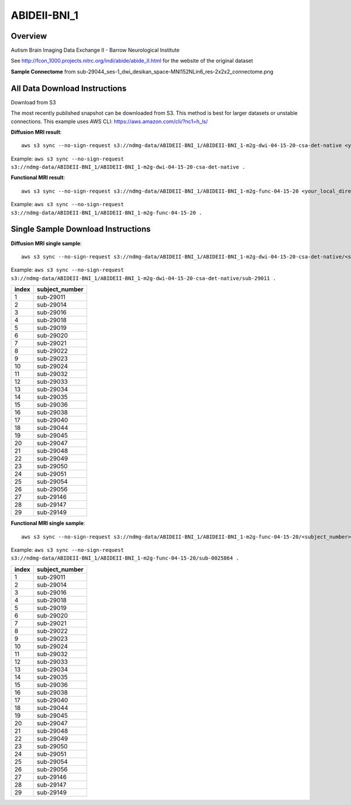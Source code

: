 .. m2g_data documentation master file, created by
   sphinx-quickstart on Tue Mar 10 15:24:51 2020.
   You can adapt this file completely to your liking, but it should at least
   contain the root `toctree` directive.

******************
ABIDEII-BNI_1
******************



Overview
-----------

Autism Brain Imaging Data Exchange II  -  Barrow Neurological Institute


See http://fcon_1000.projects.nitrc.org/indi/abide/abide_II.html for the website of the original dataset

**Sample Connectome** from sub-29044_ses-1_dwi_desikan_space-MNI152NLin6_res-2x2x2_connectome.png


.. image:: ../../_static/connectomic_pic/ABIDEII-BNI_1-sub-29044_ses-1_dwi_desikan_space-MNI152NLin6_res-2x2x2_connectome.png
	:width: 400
	:align: center


All Data Download Instructions
-------------------------------------

Download from S3

The most recently published snapshot can be downloaded from S3. This method is best for larger datasets or unstable connections. This example uses AWS CLI: https://aws.amazon.com/cli/?nc1=h_ls/



**Diffusion MRI result**::

	aws s3 sync --no-sign-request s3://ndmg-data/ABIDEII-BNI_1/ABIDEII-BNI_1-m2g-dwi-04-15-20-csa-det-native <your_local_direction>
	
Example: ``aws s3 sync --no-sign-request s3://ndmg-data/ABIDEII-BNI_1/ABIDEII-BNI_1-m2g-dwi-04-15-20-csa-det-native .``

	
**Functional MRI result**::


	aws s3 sync --no-sign-request s3://ndmg-data/ABIDEII-BNI_1/ABIDEII-BNI_1-m2g-func-04-15-20 <your_local_direction>
	
Example: ``aws s3 sync --no-sign-request s3://ndmg-data/ABIDEII-BNI_1/ABIDEII-BNI_1-m2g-func-04-15-20 .``



Single Sample Download Instructions
----------------------------------------



**Diffusion MRI single sample**::
    
    aws s3 sync --no-sign-request s3://ndmg-data/ABIDEII-BNI_1/ABIDEII-BNI_1-m2g-dwi-04-15-20-csa-det-native/<subject_number> <your_local_direction>

Example: ``aws s3 sync --no-sign-request s3://ndmg-data/ABIDEII-BNI_1/ABIDEII-BNI_1-m2g-dwi-04-15-20-csa-det-native/sub-29011 .``

=====	==============================
index	subject_number
=====	==============================
1    	sub-29011
2    	sub-29014
3    	sub-29016
4    	sub-29018
5    	sub-29019
6    	sub-29020
7    	sub-29021
8    	sub-29022
9		sub-29023
10    	sub-29024
11    	sub-29032
12    	sub-29033
13    	sub-29034
14    	sub-29035
15    	sub-29036
16    	sub-29038
17    	sub-29040
18    	sub-29044
19		sub-29045
20    	sub-29047
21    	sub-29048
22    	sub-29049
23    	sub-29050
24    	sub-29051
25    	sub-29054
26    	sub-29056
27    	sub-29146
28    	sub-29147
29		sub-29149
=====	==============================





**Functional MRI single sample**::
    
    aws s3 sync --no-sign-request s3://ndmg-data/ABIDEII-BNI_1/ABIDEII-BNI_1-m2g-func-04-15-20/<subject_number> <your_local_direction>

Example: ``aws s3 sync --no-sign-request s3://ndmg-data/ABIDEII-BNI_1/ABIDEII-BNI_1-m2g-func-04-15-20/sub-0025864 .``


=====	==============================
index	subject_number
=====	==============================
1    	sub-29011
2    	sub-29014
3    	sub-29016
4    	sub-29018
5    	sub-29019
6    	sub-29020
7    	sub-29021
8    	sub-29022
9		sub-29023
10    	sub-29024
11    	sub-29032
12    	sub-29033
13    	sub-29034
14    	sub-29035
15    	sub-29036
16    	sub-29038
17    	sub-29040
18    	sub-29044
19		sub-29045
20    	sub-29047
21    	sub-29048
22    	sub-29049
23    	sub-29050
24    	sub-29051
25    	sub-29054
26    	sub-29056
27    	sub-29146
28    	sub-29147
29		sub-29149
=====	==============================